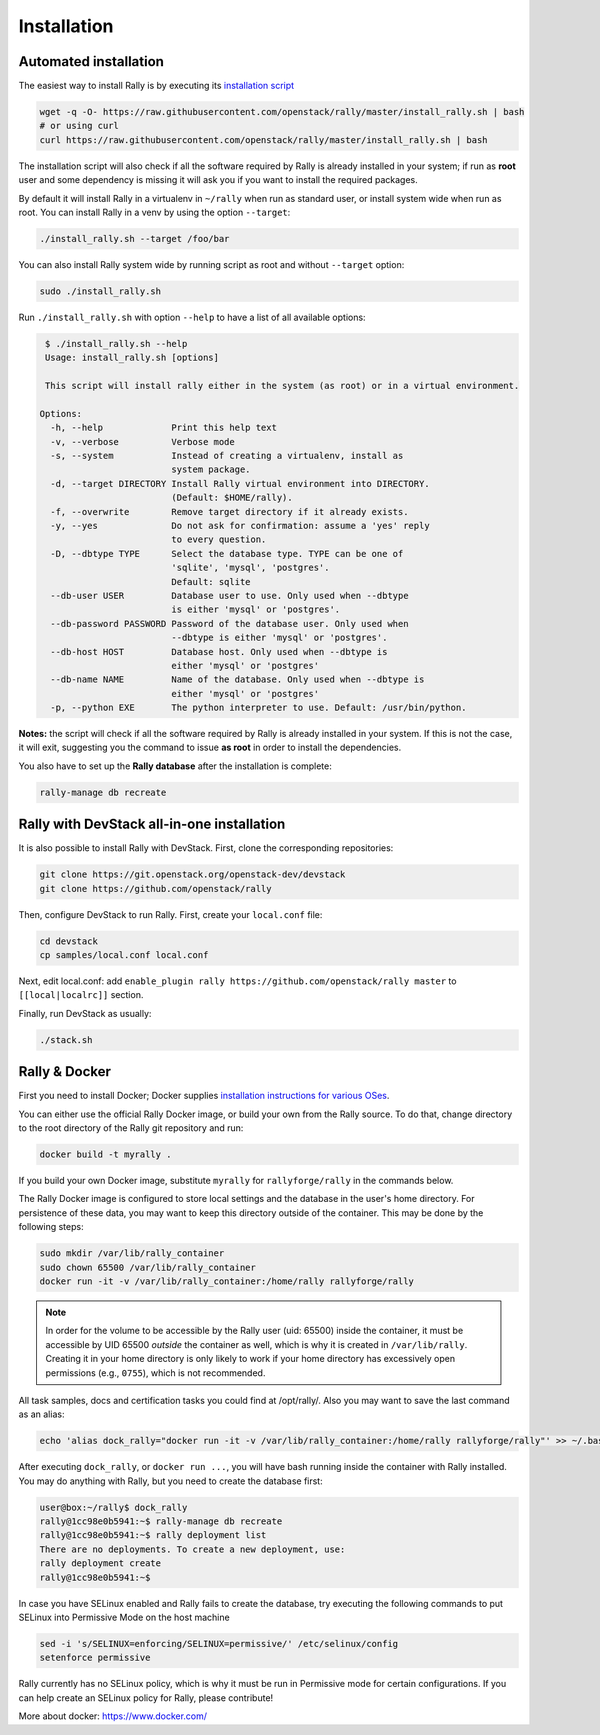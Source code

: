 ..
      Copyright 2015 Mirantis Inc. All Rights Reserved.

      Licensed under the Apache License, Version 2.0 (the "License"); you may
      not use this file except in compliance with the License. You may obtain
      a copy of the License at

          http://www.apache.org/licenses/LICENSE-2.0

      Unless required by applicable law or agreed to in writing, software
      distributed under the License is distributed on an "AS IS" BASIS, WITHOUT
      WARRANTIES OR CONDITIONS OF ANY KIND, either express or implied. See the
      License for the specific language governing permissions and limitations
      under the License.

.. _install:

Installation
============

Automated installation
----------------------

The easiest way to install Rally is by executing its `installation script
<https://raw.githubusercontent.com/stackforge/rally/master/install_rally.sh>`_

.. code-block:: bash

    wget -q -O- https://raw.githubusercontent.com/openstack/rally/master/install_rally.sh | bash
    # or using curl
    curl https://raw.githubusercontent.com/openstack/rally/master/install_rally.sh | bash

The installation script will also check if all the software required
by Rally is already installed in your system; if run as **root** user
and some dependency is missing it will ask you if you want to install
the required packages.

By default it will install Rally in a virtualenv in ``~/rally`` when
run as standard user, or install system wide when run as root. You can
install Rally in a venv by using the option ``--target``:

.. code-block:: bash

    ./install_rally.sh --target /foo/bar

You can also install Rally system wide by running script as root and
without ``--target`` option:

.. code-block:: bash

    sudo ./install_rally.sh


Run ``./install_rally.sh`` with option ``--help`` to have a list of all
available options:

.. code-block:: console

     $ ./install_rally.sh --help
     Usage: install_rally.sh [options]

     This script will install rally either in the system (as root) or in a virtual environment.

    Options:
      -h, --help             Print this help text
      -v, --verbose          Verbose mode
      -s, --system           Instead of creating a virtualenv, install as
                             system package.
      -d, --target DIRECTORY Install Rally virtual environment into DIRECTORY.
                             (Default: $HOME/rally).
      -f, --overwrite        Remove target directory if it already exists.
      -y, --yes              Do not ask for confirmation: assume a 'yes' reply
                             to every question.
      -D, --dbtype TYPE      Select the database type. TYPE can be one of
                             'sqlite', 'mysql', 'postgres'.
                             Default: sqlite
      --db-user USER         Database user to use. Only used when --dbtype
                             is either 'mysql' or 'postgres'.
      --db-password PASSWORD Password of the database user. Only used when
                             --dbtype is either 'mysql' or 'postgres'.
      --db-host HOST         Database host. Only used when --dbtype is
                             either 'mysql' or 'postgres'
      --db-name NAME         Name of the database. Only used when --dbtype is
                             either 'mysql' or 'postgres'
      -p, --python EXE       The python interpreter to use. Default: /usr/bin/python.


**Notes:** the script will check if all the software required by Rally
is already installed in your system. If this is not the case, it will
exit, suggesting you the command to issue **as root** in order to
install the dependencies.

You also have to set up the **Rally database** after the installation is complete:

.. code-block:: bash

   rally-manage db recreate


Rally with DevStack all-in-one installation
-------------------------------------------

It is also possible to install Rally with DevStack. First, clone the corresponding repositories:

.. code-block:: bash

   git clone https://git.openstack.org/openstack-dev/devstack
   git clone https://github.com/openstack/rally

Then, configure DevStack to run Rally. First, create your ``local.conf`` file:

.. code-block:: bash

   cd devstack
   cp samples/local.conf local.conf

Next, edit local.conf:
add ``enable_plugin rally https://github.com/openstack/rally master`` to ``[[local|localrc]]`` section.

Finally, run DevStack as usually:

.. code-block:: bash

   ./stack.sh


Rally & Docker
--------------

First you need to install Docker; Docker supplies `installation
instructions for various OSes
<https://docs.docker.com/installation/>`_.

You can either use the official Rally Docker image, or build your own
from the Rally source. To do that, change directory to the root directory of the
Rally git repository and run:

.. code-block:: bash

    docker build -t myrally .

If you build your own Docker image, substitute ``myrally`` for
``rallyforge/rally`` in the commands below.

The Rally Docker image is configured to store local settings and the
database in the user's home directory. For persistence of these data,
you may want to keep this directory outside of the container. This may
be done by the following steps:

.. code-block:: bash

   sudo mkdir /var/lib/rally_container
   sudo chown 65500 /var/lib/rally_container
   docker run -it -v /var/lib/rally_container:/home/rally rallyforge/rally

.. note::

   In order for the volume to be accessible by the Rally user
   (uid: 65500) inside the container, it must be accessible by UID
   65500 *outside* the container as well, which is why it is created
   in ``/var/lib/rally``. Creating it in your home directory is only
   likely to work if your home directory has excessively open
   permissions (e.g., ``0755``), which is not recommended.

All task samples, docs and certification tasks you could find at /opt/rally/.
Also you may want to save the last command as an alias:

.. code-block:: bash

   echo 'alias dock_rally="docker run -it -v /var/lib/rally_container:/home/rally rallyforge/rally"' >> ~/.bashrc

After executing ``dock_rally``, or ``docker run ...``, you will have
bash running inside the container with Rally installed. You may do
anything with Rally, but you need to create the database first:

.. code-block:: console

   user@box:~/rally$ dock_rally
   rally@1cc98e0b5941:~$ rally-manage db recreate
   rally@1cc98e0b5941:~$ rally deployment list
   There are no deployments. To create a new deployment, use:
   rally deployment create
   rally@1cc98e0b5941:~$

In case you have SELinux enabled and Rally fails to create the
database, try executing the following commands to put SELinux into
Permissive Mode on the host machine

.. code-block:: bash

   sed -i 's/SELINUX=enforcing/SELINUX=permissive/' /etc/selinux/config
   setenforce permissive

Rally currently has no SELinux policy, which is why it must be run in
Permissive mode for certain configurations. If you can help create an
SELinux policy for Rally, please contribute!

More about docker: `https://www.docker.com/ <https://www.docker.com/>`_
